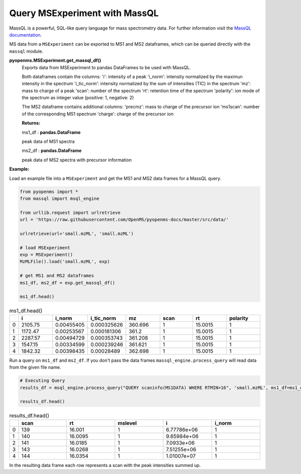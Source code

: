 Query MSExperiment with MassQL
==============================

MassQL is a powerful, SQL-like query language for mass spectrometry data.
For further information visit the `MassQL documentation
<https://mwang87.github.io/MassQueryLanguage_Documentation/>`_.

MS data from a ``MSExperiment`` can be exported to MS1 and MS2 dataframes, which can
be queried directly with the ``massql`` module.

**pyopenms.MSExperiment.get_massql_df()**
        Exports data from MSExperiment to pandas DataFrames to be used with MassQL.
        
        Both dataframes contain the columns:
        'i': intensity of a peak
        'i_norm': intensity normalized by the maximun intensity in the spectrum
        'i_tic_norm': intensity normalized by the sum of intensities (TIC) in the spectrum
        'mz': mass to charge of a peak
        'scan': number of the spectrum
        'rt': retention time of the spectrum
        'polarity': ion mode of the spectrum as integer value (positive: 1, negative: 2)
        
        The MS2 dataframe contains additional columns:
        'precmz': mass to charge of the precursor ion
        'ms1scan': number of the corresponding MS1 spectrum
        'charge': charge of the precursor ion
        
        **Returns:**

        ms1_df : **pandas.DataFrame** 
        
        peak data of MS1 spectra

        ms2_df : **pandas.DataFrame** 
        
        peak data of MS2 spectra with precursor information

**Example:**

Load an example file into a ``MSExperiment`` and get the MS1 and MS2 data frames for a MassQL query.

.. code-block:: python

    from pyopenms import *
    from massql import msql_engine

    from urllib.request import urlretrieve
    url = 'https://raw.githubusercontent.com/OpenMS/pyopenms-docs/master/src/data/'

    urlretrieve(url+'small.mzML', 'small.mzML')

    # load MSExperiment
    exp = MSExperiment()
    MzMLFile().load('small.mzML', exp)

    # get MS1 and MS2 dataframes
    ms1_df, ms2_df = exp.get_massql_df()

    ms1_df.head()
    
.. csv-table:: ms1_df.head()
   :widths: 2 20 20 20 20 20 20 20
   :header: , i,  i_norm,   i_tic_norm,   mz,   scan, rt,   polarity

   0,  2105.75,  0.00455405,   0.000325626,  360.696,       1,  15.0015,           1
   1,  1172.47,  0.00253567,   0.000181306,  361.2,         1,  15.0015,           1
   2,  2287.57,  0.00494729,   0.000353743,  361.208,       1,  15.0015,           1
   3,  1547.15,  0.00334599,   0.000239246,  361.621,       1,  15.0015,           1
   4,  1842.32,  0.00398435,   0.00028489,   362.698,       1,  15.0015,           1

Run a query on ``ms1_df`` and ``ms2_df``. If you don't pass the data frames ``massql_engine.process_query`` will read data from the given file name.

.. code-block:: python

    # Executing Query
    results_df = msql_engine.process_query("QUERY scaninfo(MS1DATA) WHERE RTMIN=16", 'small.mzML', ms1_df=ms1_df, ms2_df=ms2_df)

    results_df.head()

.. csv-table:: results_df.head()
   :widths: 2 20 20 20 20 20
   :header: ,    scan,       rt,    mslevel,            i,    i_norm

   0,     139,  16.001,           1,  6.77786e+06,         1
   1,     140,  16.0095,          1,  9.65984e+06,         1
   2,     141,  16.0185,          1,  7.0933e+06,          1
   3,     143,  16.0268,          1,  7.51255e+06,         1
   4,     144,  16.0354,          1,  1.01007e+07,         1

In the resulting data frame each row represents a scan with the peak intensities summed up.
